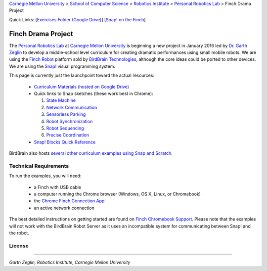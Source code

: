 
.. _Carnegie Mellon University: http://www.cmu.edu
.. _Personal Robotics Lab: http://personalrobotics.ri.cmu.edu
.. _Dr. Garth Zeglin: http://www.cs.cmu.edu/~garthz
.. _Finch Robot: http://finchrobot.com
.. _BirdBrain Technologies: http://www.birdbraintechnologies.com
.. _Snap!: http://snap.berkeley.edu
.. _Exercises Folder: https://drive.google.com/folderview?id=0BxlVQHRvo4zfb3M3aHdaN3lGZE0&usp=sharing#list
.. _Finch Chromebook Support: http://finchrobot.com/chromebook-support
.. _Chrome Finch Connection App: https://chrome.google.com/webstore/detail/finch-connection-app/ojocioejjpmeccjfjlhkepchminjemod
.. _Finch Snap Curricula: http://www.finchrobot.com/snap-and-scratch-20-finch-resources
.. _CC-BY-SA: http://creativecommons.org/licenses/by-sa/4.0/

.. class:: backlinks

`Carnegie Mellon University`_ >
`School of Computer Science <http://www.cs.cmu.edu/>`__ >
`Robotics Institute <http://www.ri.cmu.edu/>`__ >
`Personal Robotics Lab`_ >
Finch Drama Project


.. class:: quicklinks

Quick Links:
[`Exercises Folder (Google Drive) <Exercises Folder_>`_\ ]
[`Snap! on the Finch <Finch Chromebook Support_>`_\ ]


Finch Drama Project
===================

The `Personal Robotics Lab`_ at `Carnegie Mellon University`_ is beginning a new
project in January 2016 led by `Dr. Garth Zeglin`_ to develop a middle-school
level curriculum for creating dramatic performances using  small mobile robots.
We are using the `Finch Robot`_ platform sold by `BirdBrain Technologies`_,
although the core ideas could be ported to other devices.  We are using the
`Snap!`_ visual programming system.

This page is currently just the launchpoint toward the actual resources:

  * `Curriculum Materials (hosted on Google Drive) <Exercises Folder_>`_

  * Quick links to Snap sketches (these work best in Chrome):

    #. `State Machine <http://snap.berkeley.edu/snapsource/snap.html#cloud:Username=prldrama&ProjectName=Finch-State-Machine>`__
    #. `Network Communication <http://snap.berkeley.edu/snapsource/snap.html#cloud:Username=prldrama&ProjectName=Sprite-Communication-Intro>`__
    #. `Sensorless Parking <http://snap.berkeley.edu/snapsource/snap.html#cloud:Username=prldrama&ProjectName=Finch-Sensorless-Parking>`__
    #. `Robot Synchronization <http://snap.berkeley.edu/snapsource/snap.html#cloud:Username=prldrama&ProjectName=Finch-Coordination-Intro>`__
    #. `Robot Sequencing <http://snap.berkeley.edu/snapsource/snap.html#cloud:Username=prldrama&ProjectName=Finch-Sequencing>`__
    #. `Precise Coordination <http://snap.berkeley.edu/snapsource/snap.html#cloud:Username=prldrama&ProjectName=Finch-Precise-Coordination>`__

  * `Snap! Blocks Quick Reference <https://docs.google.com/spreadsheets/d/1k0sW-ThtlpyYEY5fOfLIImGz_vTxFDx847ENfDzWuE8/pubhtml>`__

BirdBrain also hosts `several other curriculum examples using Snap and Scratch
<Finch Snap Curricula_>`_.

Technical Requirements
----------------------

To run the examples, you will need:

  * a Finch with USB cable
  * a computer running the Chrome browser (Windows, OS X, Linux, or Chromebook)
  * the `Chrome Finch Connection App`_
  * an active network connection

The best detailed instructions on getting started are found on `Finch Chromebook
Support`_.  Please note that the
examples will not work with the BirdBrain Robot Server as it uses an
incompatible system for communicating between Snap! and the robot.





License
-------

.. raw:: html

   <a rel="license" href="http://creativecommons.org/licenses/by-sa/4.0/"><img alt="Creative Commons License" style="border-width:0" src="https://i.creativecommons.org/l/by-sa/4.0/88x31.png" /></a><br /><span xmlns:dct="http://purl.org/dc/terms/" property="dct:title">The text content of the Finch Drama Project</span> by the <span xmlns:cc="http://creativecommons.org/ns#" property="cc:attributionName">Carnegie Mellon University Personal Robotics Lab</span> is licensed under a <a rel="license" href="http://creativecommons.org/licenses/by-sa/4.0/">Creative Commons Attribution-ShareAlike 4.0 International License</a>. Based on a work at <a xmlns:dct="http://purl.org/dc/terms/" href="http://personalrobotics.github.io/finchdrama/" rel="dct:source">http://personalrobotics.github.io/finchdrama/</a>.


----------------------------------------------------------------

*Garth Zeglin, Robotics Institute, Carnegie Mellon University*
